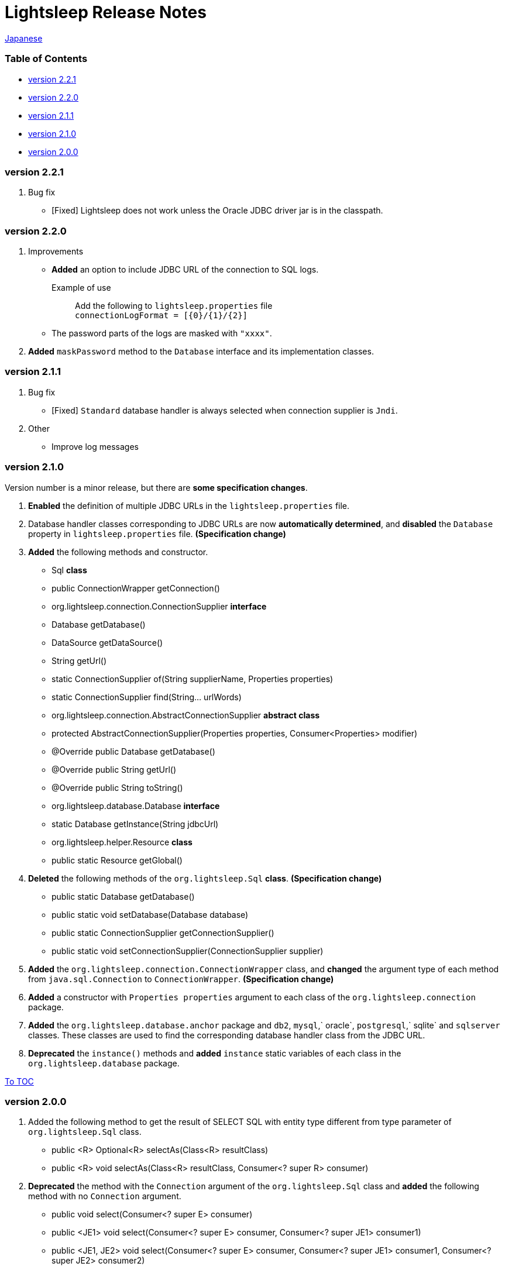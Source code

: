 = Lightsleep Release Notes

link:ReleaseNotes_ja.asciidoc[Japanese]

[[TOC_]]
=== Table of Contents

- <<ReleaseNote2.2.1,version 2.2.1>>
- <<ReleaseNote2.2.0,version 2.2.0>>
- <<ReleaseNote2.1.1,version 2.1.1>>
- <<ReleaseNote2.1.0,version 2.1.0>>
- <<ReleaseNote2.0.0,version 2.0.0>>

[[ReleaseNote2.2.1]]

=== version 2.2.1

1. Bug fix
    - [Fixed] Lightsleep does not work unless the Oracle JDBC driver jar is in the classpath.

[[ReleaseNote2.2.0]]

=== version 2.2.0

1. Improvements
    - *Added* an option to include JDBC URL of the connection to SQL logs. +
    Example of use:::
    Add the following to `lightsleep.properties` file +
    `connectionLogFormat = [{0}/{1}/{2}]`

    - The password parts of the logs are masked with `"xxxx"`.

1. *Added* `maskPassword` method to the `Database` interface and its implementation classes.

[[ReleaseNote2.1.1]]

=== version 2.1.1

1. Bug fix
    - [Fixed] `Standard` database handler is always selected when connection supplier is `Jndi`.

1. Other
    - Improve log messages

[[ReleaseNote2.1.0]]

=== version 2.1.0

Version number is a minor release, but there are **some specification changes**.

1. **Enabled** the definition of multiple JDBC URLs in the `lightsleep.properties` file.

1. Database handler classes corresponding to JDBC URLs are now **automatically determined**, and **disabled** the `Database` property in `lightsleep.properties` file. **(Specification change)**


1. **Added** the following methods and constructor.
    - Sql *class*
        - public ConnectionWrapper getConnection()

    - org.lightsleep.connection.ConnectionSupplier *interface*
        - Database getDatabase()
        - DataSource getDataSource()
        - String getUrl()
        - static ConnectionSupplier of(String supplierName, Properties properties)
        - static ConnectionSupplier find(String... urlWords)

    - org.lightsleep.connection.AbstractConnectionSupplier *abstract class*
        - protected AbstractConnectionSupplier(Properties properties, Consumer<Properties> modifier)
        - @Override public Database getDatabase()
        - @Override public String getUrl()
        - @Override public String toString()

    - org.lightsleep.database.Database *interface*
        - static Database getInstance(String jdbcUrl)

    - org.lightsleep.helper.Resource *class*
        - public static Resource getGlobal()

1. **Deleted** the following methods of the `org.lightsleep.Sql` *class*. **(Specification change)**
    - public static Database getDatabase()
    - public static void setDatabase(Database database)
    - public static ConnectionSupplier getConnectionSupplier()
    - public static void setConnectionSupplier(ConnectionSupplier supplier)

1. **Added** the `org.lightsleep.connection.ConnectionWrapper` class, and **changed** the argument type of each method from `java.sql.Connection` to `ConnectionWrapper`. **(Specification change)**

1. **Added** a constructor with `Properties properties` argument to each class of the `org.lightsleep.connection` package.

1. **Added** the `org.lightsleep.database.anchor` package and `db2`, `mysql`,` oracle`, `postgresql`,` sqlite` and `sqlserver` classes. These classes are used to find the corresponding database handler class from the JDBC URL.

1. **Deprecated** the `instance()` methods and **added** `instance` static variables of each class in the `org.lightsleep.database` package.

<<TOC_,To TOC>>

[[ReleaseNote2.0.0]]

=== version 2.0.0

1. Added the following method to get the result of SELECT SQL with entity type different from type parameter of `org.lightsleep.Sql` class.
    - public <R> Optional<R> selectAs(Class<R> resultClass)
    - public <R> void selectAs(Class<R> resultClass, Consumer<? super R> consumer)

1. **Deprecated** the method with the `Connection` argument of the `org.lightsleep.Sql` class and **added** the following method with no `Connection` argument.
    - public void select(Consumer<? super E> consumer)
    - public <JE1> void select(Consumer<? super E> consumer, Consumer<? super JE1> consumer1)
    - public <JE1, JE2> void select(Consumer<? super E> consumer, Consumer<? super JE1> consumer1, Consumer<? super JE2> consumer2)
    - public <JE1, JE2, JE3> void select(Consumer<? super  E> consumer, Consumer<? super JE1> consumer1, Consumer<? super JE2> consumer2, Consumer<? super JE3> consumer3)
    - public <JE1, JE2, JE3, JE4> void select(Consumer<? super E> consumer, Consumer<? super JE1> consumer1, Consumer<? super JE2> consumer2, Consumer<? super JE3> consumer3, Consumer<? super JE4> consumer4)
    - public Optional<E> select()
    - public int selectCount()
    - public int insert(E entity)
    - public int insert(Iterable<? extends E> entities)
    - public int update(E entity)
    - public int update(Iterable<? extends E> entities)
    - public int delete()
    - public int delete(E entity)
    - public int delete(Iterable<? extends E> entities)

1. **Added** the following method to the `org.lightsleep.Sql` class.
    - public Sql<E> connection(Connection connection)
    - public <R> Sql<E> setColumns(Class<R> resultClass)
    - public Sql<E> doAlways(Consumer<Sql<E>> action)

1. The `org.lightsleep.Sql` class now **implements** the `Cloneable` interface.

1. **Changed** the specification of the argument of the `where` method of the `org.lightsleep.Sql` class **(Specification change)**
    ```
    public Sql<E> where(E entity)
        ↓
    public <K> Sql<E> where(K entity)
    ```

1. **Deleted** `@Inherited` attached to `Table` annotation class. **(Specification change)**

1. **Added** `value` property to `Key`, `NonColumn`,` NonInsert`, `NonSelect` and `NonUpdate` annotation classes.

1. **Added** a `property` property to the `NonColumnProperty`, `NonInsertProperty`, ` NonSelectProperty` and `NonUpdateProperty` annotation classes and changed the specification of the `value` property. **(Specification change)**

1. **Changed** the exception thrown on `toString` of `org.lightsleep.component.Expression` class when number of `{}` in the content string and arguments dose not match from `IllegalArgumentException` to `MissingArgumentsException` *(new class)*. **(Specification change)**

1. **Changed** the exception thrown on `getField`, `getValue` and `setValue` methods of `org.lightsleep.helper.Accessor` class from `IllegalArgumentException` to `MissingPropertyException` *(new class)*. **(Specification change)**

<<TOC_,To TOC>>

[gray]#_(C) 2016 Masato Kokubo_#
